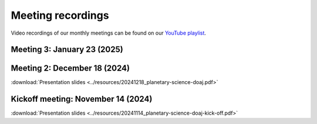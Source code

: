 .. _meetings:

Meeting recordings
==================

Video recordings of our monthly meetings can be found on our
`YouTube playlist <https://www.youtube.com/playlist?list=PLPXeplhp1d03WmrwwDFMjy5y0S6eiyeFE>`_.

Meeting 3: January 23 (2025)
----------------------------

.. youtube:: voD9x3TtBRU


Meeting 2: December 18 (2024)
-----------------------------
:download:`Presentation slides <../resources/20241218_planetary-science-doaj.pdf>`

.. youtube:: 64rap9a3P7Y

Kickoff meeting: November 14 (2024)
-----------------------------------
:download:`Presentation slides <../resources/20241114_planetary-science-doaj-kick-off.pdf>`

.. youtube:: I-sOb51LSFc
